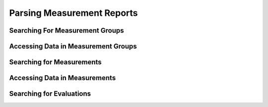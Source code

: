 Parsing Measurement Reports
===========================

Searching For Measurement Groups
--------------------------------

Accessing Data in Measurement Groups
------------------------------------

Searching for Measurements
--------------------------

Accessing Data in Measurements
------------------------------

Searching for Evaluations
-------------------------
